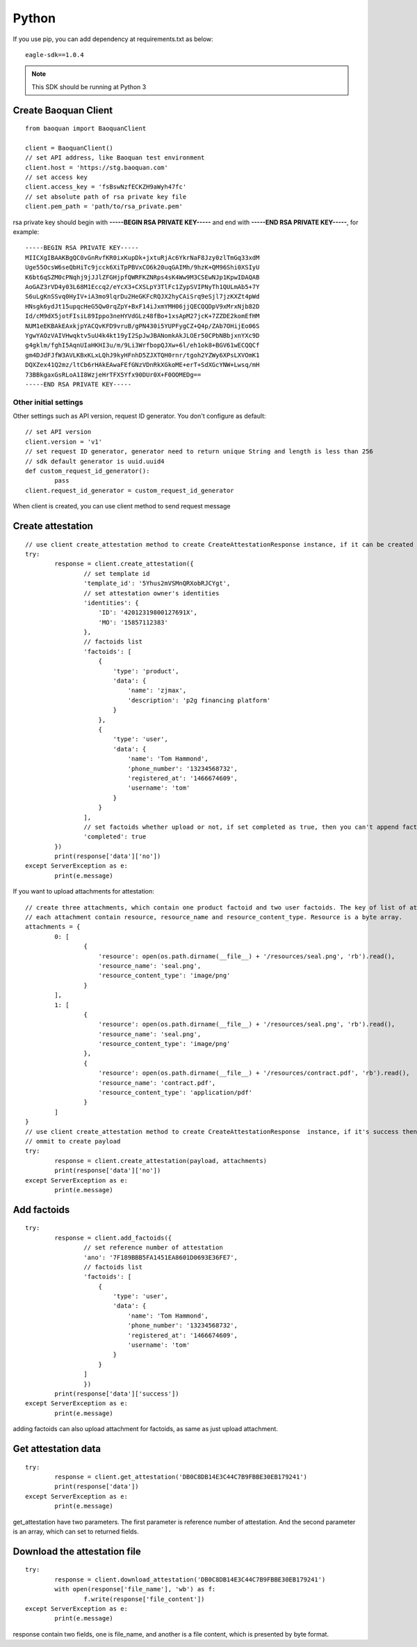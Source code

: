 Python
=================

If you use pip, you can add dependency at requirements.txt as below::

	eagle-sdk==1.0.4

.. note:: This SDK should be running at Python 3

Create Baoquan Client
-----------------------

::

	from baoquan import BaoquanClient

	client = BaoquanClient()
	// set API address, like Baoquan test environment
	client.host = 'https://stg.baoquan.com'
	// set access key
	client.access_key = 'fsBswNzfECKZH9aWyh47fc'
	// set absolute path of rsa private key file
	client.pem_path = 'path/to/rsa_private.pem'

rsa private key should begin with **-----BEGIN RSA PRIVATE KEY-----** and end with **-----END RSA PRIVATE KEY-----**, for example::

	-----BEGIN RSA PRIVATE KEY-----
	MIICXgIBAAKBgQC0vGnRvfKR0ixKupDk+jxtuRjAc6YkrNaF8Jzy0zlTmGq33xdM
	Uge55OcsW6seQbHiTc9jcck6XiTpPBVxCO6k20uqGAIMh/9hzK+QM96Shi0XSIyU
	K6bt6qSZM0cPNqhj9jJJlZFGHjpfQWRFKZNRps4sK4Ww9M3CSEwNJp1KpwIDAQAB
	AoGAZ3rVD4y03L68M1Eccq2/eYcX3+CXSLpY3TlFc1ZypSVIPNyTh1QULmAb5+7Y
	S6uLgKnSSvq0HyIV+iA3mo9lqrDu2HeGKFcRQJX2hyCAiSrq9eSjl7jzKXZt4pWd
	HNsgk6ydJt15upqcHeG5Qw0rqZpY+BxF14iJxmYMH06jjQECQQDpV9xMrxNjb82D
	Id/cM9dX5jotFIsiL89Ippo3neHYVdGLz48fBo+1xsApM27jcK+7ZZDE2komEfHM
	NUM1eEKBAkEAxkjpYACQvKFD9vruB/gPN430i5YUPFygCZ+Q4p/ZAb7OHijEo06S
	YgwYAOzVAIVHwqktv5uU4k4kt19yI2SpJwJBANomkAkJLOEr50CPbNBbjxnYXc9D
	g4gklm/fghI5AqnUIaHKHI3u/m/9Li3WrfbopQJXw+6l/eh1ok8+BGV61wECQQCf
	gm4DJdFJfW3AVLKBxKLxLQhJ9kyHFnhD5ZJXTQH0rnr/tgoh2YZWy6XPsLXVOmK1
	DQXZex41Q2mz/ltCb6rHAkEAwaFEfGNzVDnRkXGkoME+erT+SdXGcYNW+Lwsq/mH
	73BBkgaxGsRLoA1I8WzjeHrTFX5Yfx90DUr0X+F0OOMEDg==
	-----END RSA PRIVATE KEY-----

Other initial settings
^^^^^^^^^^^^^^^^^^^^^^^^^

Other settings such as API version, request ID generator. You don't configure as default::
	
	// set API version
	client.version = 'v1' 
	// set request ID generator, generator need to return unique String and length is less than 256
	// sdk default generator is uuid.uuid4
	def custom_request_id_generator():
		pass 
	client.request_id_generator = custom_request_id_generator

When client is created, you can use client method to send request message

Create attestation
------------------

::

	// use client create_attestation method to create CreateAttestationResponse instance, if it can be created then return attestation, or throw failure message
	try:
		response = client.create_attestation({
			// set template id
			'template_id': '5Yhus2mVSMnQRXobRJCYgt',
			// set attestation owner's identities
			'identities': {
			    'ID': '42012319800127691X',
			    'MO': '15857112383'
			},
			// factoids list
			'factoids': [
			    {
			        'type': 'product',
			        'data': {
			            'name': 'zjmax',
			            'description': 'p2g financing platform'
			        }
			    },
			    {
			        'type': 'user',
			        'data': {
			            'name': 'Tom Hammond',
			            'phone_number': '13234568732',
			            'registered_at': '1466674609',
			            'username': 'tom'
			        }
			    }
			],
			// set factoids whether upload or not, if set completed as true, then you can't append factoids
			'completed': true
		})
		print(response['data']['no'])
	except ServerException as e:
		print(e.message)

If you want to upload attachments for attestation::

	// create three attachments, which contain one product factoid and two user factoids. The key of list of attachments is the superscript of factoid in factoid list.
	// each attachment contain resource, resource_name and resource_content_type. Resource is a byte array.
	attachments = {
		0: [
			{
			    'resource': open(os.path.dirname(__file__) + '/resources/seal.png', 'rb').read(),
			    'resource_name': 'seal.png',
			    'resource_content_type': 'image/png'
			}
		],
		1: [
			{
			    'resource': open(os.path.dirname(__file__) + '/resources/seal.png', 'rb').read(),
			    'resource_name': 'seal.png',
			    'resource_content_type': 'image/png'
			},
			{
			    'resource': open(os.path.dirname(__file__) + '/resources/contract.pdf', 'rb').read(),
			    'resource_name': 'contract.pdf',
			    'resource_content_type': 'application/pdf'
			}
		]
	}
	// use client create_attestation method to create CreateAttestationResponse  instance, if it's success then return attestation, or return failure
	// ommit to create payload
	try:
		response = client.create_attestation(payload, attachments)
		print(response['data']['no'])
	except ServerException as e:
		print(e.message)

Add factoids
------------------

::

	try:
		response = client.add_factoids({
			// set reference number of attestation
			'ano': '7F189BBB5FA1451EA8601D0693E36FE7',
			// factoids list
			'factoids': [
			    {
			        'type': 'user',
			        'data': {
			            'name': 'Tom Hammond',
			            'phone_number': '13234568732',
			            'registered_at': '1466674609',
			            'username': 'tom'
			        }
			    }
			]
			})
		print(response['data']['success'])
	except ServerException as e:
		print(e.message)	

adding factoids can also upload attachment for factoids, as same as just upload attachment.

Get attestation data
-----------------------

::

	try:
		response = client.get_attestation('DB0C8DB14E3C44C7B9FBBE30EB179241')
		print(response['data'])
	except ServerException as e:
		print(e.message)	

get_attestation have two parameters. The first parameter is reference number of attestation. And the second parameter is an array, which can set to returned fields.

Download the attestation file
--------------------------------

::

	try:
		response = client.download_attestation('DB0C8DB14E3C44C7B9FBBE30EB179241')
		with open(response['file_name'], 'wb') as f:
			f.write(response['file_content'])
	except ServerException as e:
		print(e.message)

response contain two fields, one is file_name, and another is a file content, which is presented by byte format.